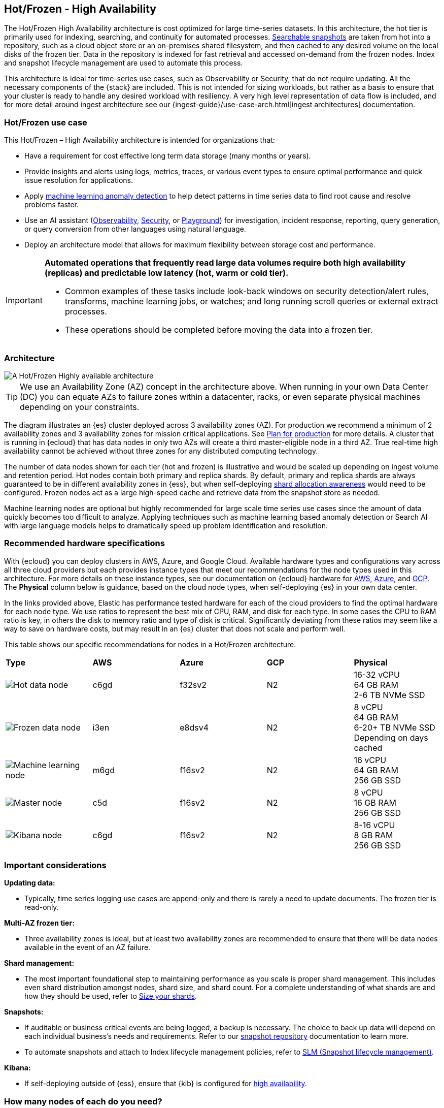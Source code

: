 [[hot-frozen-architecture]]
== Hot/Frozen - High Availability

The Hot/Frozen High Availability architecture is cost optimized for large time-series datasets. 
In this architecture, the hot tier is primarily used for indexing, searching, and continuity for automated processes. 
https://www.elastic.co/guide/en/elasticsearch/reference/current/searchable-snapshots.html[Searchable snapshots] are taken from hot into a repository, such as a cloud object store or an on-premises shared filesystem, and then cached to any desired volume on the local disks of the frozen tier. 
Data in the repository is indexed for fast retrieval and accessed on-demand from the frozen nodes.
Index and snapshot lifecycle management are used to automate this process. 

This architecture is ideal for time-series use cases, such as Observability or Security, that do not require updating. 
All the necessary components of the {stack} are included.
This is not intended for sizing workloads, but rather as a basis to ensure that your cluster is ready to handle any desired workload with resiliency. 
A very high level representation of data flow is included, and for more detail around ingest architecture see our {ingest-guide}/use-case-arch.html[ingest architectures] documentation. 

[discrete]
[[hot-frozen-use-case]]
=== Hot/Frozen use case

This Hot/Frozen – High Availability architecture is intended for organizations that:

* Have a requirement for cost effective long term data storage (many months or years).
* Provide insights and alerts using logs, metrics, traces, or various event types to ensure optimal performance and quick issue resolution for applications.
* Apply https://www.elastic.co/guide/en/kibana/current/xpack-ml-anomalies.html[machine learning anomaly detection] to help detect patterns in time series data to find root cause and resolve problems faster.
* Use an AI assistant (https://www.elastic.co/guide/en/observability/current/obs-ai-assistant.html[Observability], https://www.elastic.co/guide/en/security/current/security-assistant.html[Security], or https://www.elastic.co/guide/en/kibana/current/playground.html[Playground]) for investigation, incident response, reporting, query generation, or query conversion from other languages using natural language.
* Deploy an architecture model that allows for maximum flexibility between storage cost and performance.

[IMPORTANT]
====
**Automated operations that frequently read large data volumes require both high availability (replicas) and predictable low latency (hot, warm or cold tier).**

* Common examples of these tasks include look-back windows on security detection/alert rules, transforms, machine learning jobs, or watches; and long running scroll queries or external extract processes.
* These operations should be completed before moving the data into a frozen tier.
====

[discrete]
[[hot-frozen-architecture-diagram]]
=== Architecture

image::images/hot-frozen.png["A Hot/Frozen Highly available architecture"]

TIP: We use an Availability Zone (AZ) concept in the architecture above.  
When running in your own Data Center (DC) you can equate AZs to failure zones within a datacenter, racks, or even separate physical machines depending on your constraints.

The diagram illustrates an {es} cluster deployed across 3 availability zones (AZ). For production we recommend a minimum of 2 availability zones and 3 availability zones for mission critical applications. See https://www.elastic.co/guide/en/cloud/current/ec-planning.html[Plan for production] for more details. A cluster that is running in {ecloud} that has data nodes in only two AZs will create a third master-eligible node in a third AZ. True real-time high availability cannot be achieved without three zones for any distributed computing technology.

The number of data nodes shown for each tier (hot and frozen) is illustrative and would be scaled up depending on ingest volume and retention period. Hot nodes contain both primary and replica shards. By default, primary and replica shards are always guaranteed to be in different availability zones in {ess}, but when self-deploying https://www.elastic.co/guide/en/elasticsearch/reference/master/modules-cluster.html#shard-allocation-awareness[shard allocation awareness] would need to be configured. Frozen nodes act as a large high-speed cache and retrieve data from the snapshot store as needed.

Machine learning nodes are optional but highly recommended for large scale time series use cases since the amount of data quickly becomes too difficult to analyze. Applying techniques such as machine learning based anomaly detection or Search AI with large language models helps to dramatically speed up problem identification and resolution. 

[discrete]
[[hot-frozen-hardware]]
=== Recommended hardware specifications

With {ecloud} you can deploy clusters in AWS, Azure, and Google Cloud.  Available hardware types and configurations vary across all three cloud providers but each provides instance types that meet our recommendations for the node types used in this architecture. For more details on these instance types, see our documentation on {ecloud} hardware for https://www.elastic.co/guide/en/cloud/current/ec-default-aws-configurations.html[AWS], https://www.elastic.co/guide/en/cloud/current/ec-default-azure-configurations.html[Azure], and https://www.elastic.co/guide/en/cloud/current/ec-default-gcp-configurations.html[GCP]. The **Physical** column below is guidance, based on the cloud node types, when self-deploying {es} in your own data center.

In the links provided above, Elastic has performance tested hardware for each of the cloud providers to find the optimal hardware for each node type. We use ratios to represent the best mix of CPU, RAM, and disk for each type.   In some cases the CPU to RAM ratio is key, in others the disk to memory ratio and type of disk is critical.   Significantly deviating from these ratios may seem like a way to save on hardware costs, but may result in an {es} cluster that does not scale and perform well.

This table shows our specific recommendations for nodes in a Hot/Frozen architecture. 

|===
| **Type** | **AWS** | **Azure** | **GCP** | **Physical**
|image:images/hot.png["Hot data node"] | 
c6gd |
f32sv2|


N2|
16-32 vCPU +
64 GB RAM +
2-6 TB NVMe SSD

|image:images/frozen.png["Frozen data node"]
| 
i3en
|
e8dsv4
|
N2|
8 vCPU +
64 GB RAM +
6-20+ TB NVMe SSD +
Depending on days cached
|image:images/machine-learning.png["Machine learning node"]
| 
m6gd
|
f16sv2
|
N2|
16 vCPU +
64 GB RAM +
256 GB SSD
|image:images/master.png["Master node"]
| 
c5d
|
f16sv2
|
N2|
8 vCPU +
16 GB RAM +
256 GB SSD
|image:images/kibana.png["Kibana node"]
| 
c6gd
|
f16sv2
|
N2|
8-16 vCPU +
8 GB RAM +
256 GB SSD
|===

[discrete]
[[hot-frozen-considerations]]
=== Important considerations


**Updating data:**

* Typically, time series logging use cases are append-only and there is rarely a need to update documents. The frozen tier is read-only.

**Multi-AZ frozen tier:**

* Three availability zones is ideal, but at least two availability zones are recommended to ensure that there will be data nodes available in the event of an AZ failure.

**Shard management:**

* The most important foundational step to maintaining performance as you scale is proper shard management. This includes even shard distribution amongst nodes, shard size, and shard count. For a complete understanding of what shards are and how they should be used, refer to https://www.elastic.co/guide/en/elasticsearch/reference/current/size-your-shards.html[Size your shards].

**Snapshots:**

* If auditable or business critical events are being logged, a backup is necessary.  The choice to back up data will depend on each individual business's needs and requirements. Refer to our https://www.elastic.co/guide/en/elasticsearch/reference/current/snapshots-register-repository.html[snapshot repository] documentation to learn more.
* To automate snapshots and attach to Index lifecycle management policies, refer to https://www.elastic.co/guide/en/elasticsearch/reference/current/snapshots-take-snapshot.html#automate-snapshots-slm[SLM (Snapshot lifecycle management)].

**Kibana:**

* If self-deploying outside of {ess}, ensure that {kib} is configured for https://www.elastic.co/guide/en/kibana/current/production.html#high-availability[high availability].

[discrete]
[[hot-frozen-estimate]]
=== How many nodes of each do you need?
It depends on:

* The type of data being ingested (such as logs, metrics, traces)
* The retention period of searchable data (such as 30 days, 90 days, 1 year)
* The amount of data you need to ingest each day

You can https://www.elastic.co/contact[contact us] for an estimate and recommended configuration based on your specific scenario.

[discrete]
[[hot-frozen-resources]]
=== Resources and references

* https://www.elastic.co/guide/en/elasticsearch/reference/current/scalability.html[{es} - Get ready for production]

* https://www.elastic.co/guide/en/cloud/current/ec-prepare-production.html[{ecloud - Preparing a deployment for production]

* https://www.elastic.co/guide/en/elasticsearch/reference/current/size-your-shards.html[Size your shards]
